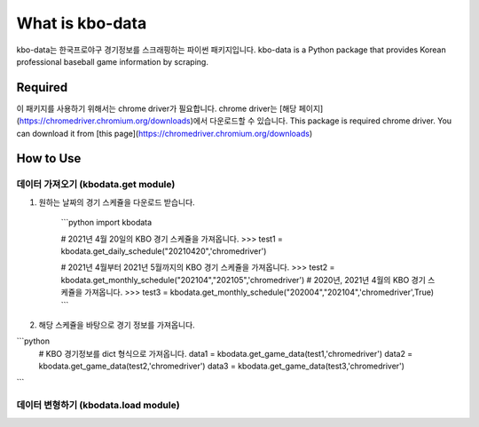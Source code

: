 ===============
What is kbo-data
===============

kbo-data는 한국프로야구 경기정보를 스크래핑하는 파이썬 패키지입니다.  
kbo-data is a Python package that provides Korean professional baseball game information by scraping.

---------------
Required
---------------

이 패키지를 사용하기 위해서는 chrome driver가 필요합니다.  
chrome driver는 [해당 페이지](https://chromedriver.chromium.org/downloads)에서 다운로드할 수 있습니다.  
This package is required chrome driver.
You can download it from [this page](https://chromedriver.chromium.org/downloads)

---------------
How to Use
---------------

데이터 가져오기 (kbodata.get module)
=======================================

1. 원하는 날짜의 경기 스케쥴을 다운로드 받습니다.

    ```python
    import kbodata

    # 2021년 4월 20일의 KBO 경기 스케쥴을 가져옵니다.
    >>> test1 = kbodata.get_daily_schedule("20210420",'chromedriver')

    # 2021년 4월부터 2021년 5월까지의 KBO 경기 스케쥴을 가져옵니다.
    >>> test2 = kbodata.get_monthly_schedule("202104","202105",'chromedriver')
    # 2020년, 2021년 4월의 KBO 경기 스케쥴을 가져옵니다. 
    >>> test3 = kbodata.get_monthly_schedule("202004","202104",'chromedriver',True)
    ```

2. 해당 스케쥴을 바탕으로 경기 정보를 가져옵니다.

```python
    # KBO 경기정보를 dict 형식으로 가져옵니다.
    data1 = kbodata.get_game_data(test1,'chromedriver')
    data2 = kbodata.get_game_data(test2,'chromedriver')
    data3 = kbodata.get_game_data(test3,'chromedriver')
```

데이터 변형하기 (kbodata.load module)
=======================================